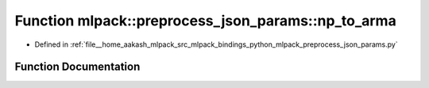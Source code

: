 .. _exhale_function_namespacemlpack_1_1preprocess__json__params_1a8d1b80097ee533474157d08686f2ecec:

Function mlpack::preprocess_json_params::np_to_arma
===================================================

- Defined in :ref:`file__home_aakash_mlpack_src_mlpack_bindings_python_mlpack_preprocess_json_params.py`


Function Documentation
----------------------


.. doxygenfunction:: mlpack::preprocess_json_params::np_to_arma(obj)
